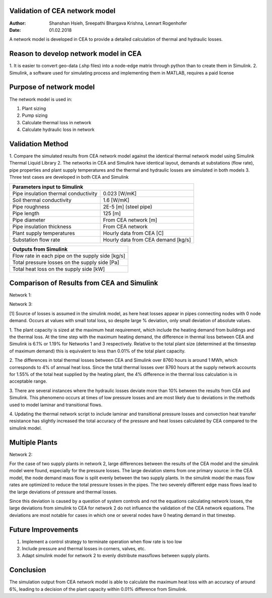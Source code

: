 Validation of CEA network model
===============================

:Author: Shanshan Hsieh, Sreepathi Bhargava Krishna, Lennart Rogenhofer
:Date: 01.02.2018

A network model is developed in CEA to provide a detailed calculation of thermal and hydraulic losses.

Reason to develop network model in CEA
======================================

1. It is easier to convert geo-data (.shp files) into a node-edge matrix through python than to
create them in Simulink.
2. Simulink, a software used for simulating process and implementing them in MATLAB, requires a
paid license

Purpose of network model
========================

The network model is used in:

1. Plant sizing
2. Pump sizing
3. Calculate thermal loss in network
4. Calculate hydraulic loss in network

Validation Method
=================

1. Compare the simulated results from CEA network model against the identical thermal network
model using Simulink Thermal Liquid Library
2. The networks in CEA and Simulink have identical layout, demands at substations (flow rate),
pipe properties and plant supply temperatures and the thermal and hydraulic losses are simulated
in both models
3. Three test cases are developed in both CEA and Simulink

+------------------------------------------------------------------+
| Parameters input to Simulink                                     |
+======================================+===========================+
| Pipe insulation thermal conductivity | 0.023 [W/mK]              |
+--------------------------------------+---------------------------+
| Soil thermal conductivity            | 1.6 [W/mK]                |
+--------------------------------------+---------------------------+
| Pipe roughness                       | 2E-5 [m] (steel pipe)     |
+--------------------------------------+---------------------------+
| Pipe length                          | 125 [m]                   |
+--------------------------------------+---------------------------+
| Pipe diameter                        | From CEA network [m]      |
+--------------------------------------+---------------------------+
| Pipe insulation thickness            | From CEA network          |
+--------------------------------------+---------------------------+
| Plant supply temperatures            | Hourly data from CEA [C]  |
+--------------------------------------+---------------------------+
| Substation flow rate                 | Hourly data from CEA      |
|                                      | demand [kg/s]             |
+--------------------------------------+---------------------------+


+--------------------------------------------------+
| Outputs from Simulink                            |
+==================================================+
| Flow rate in each pipe on the supply side [kg/s] |
+--------------------------------------------------+
| Total pressure losses on the supply side [Pa]    |
+--------------------------------------------------+
| Total heat loss on the supply side [kW]          |
+--------------------------------------------------+


Comparison of Results from CEA and Simulink
===========================================

Network 1:

+-------------------------------------------+------------+----------------+-----------------------+
| Parameter                                 | CEA Model  | Simulink Model | Notes                 |
+===========================================+============+================+=======================+
| Annual heat supplied by the heating plant | 2040 MWh/a |                |                       |
+-------------------------------------------+------------+----------------+-----------------------+
| Annual heating demand                     | 1990 MWh/a |                |                       |
+-------------------------------------------+------------+----------------+-----------------------+
| Plant size                                |  2.65 MWh  |                | Max plant heat        |
|                                           |            |                | requirement (t = 393) |
+-------------------------------------------+------------+----------------+-----------------------+
| Max thermal loss (t = 393)                | 16.2 kWh   | 15.3 kWh       | difference = 6.1%     |
+-------------------------------------------+------------+----------------+-----------------------+
| Annual thermal loss supply                | 33.57 MWh/a| 31.42 MWh/a    | difference = 6.8%     |
+-------------------------------------------+------------+----------------+-----------------------+
| Max pressure loss supply (t = 417)        |  559 kPa   | 563 kPa        | difference = - 0.7%   |
+-------------------------------------------+------------+----------------+-----------------------+
| Annual pressure loss supply               |  274.94 MPa|  275.72 MPa    | difference = -0.3%    |
+-------------------------------------------+------------+----------------+-----------------------+
| % thermal loss    (losses/heat supplied)  | 1.65%      |                |                       |
+-------------------------------------------+------------+----------------+-----------------------+
| Average difference in thermal loss        | 6.7% higher|                | 		        	  |
+-------------------------------------------+------------+----------------+-----------------------+
| Average difference in pressure loss       | 4% lower   |                | 	        	  	  |
+-------------------------------------------+------------+----------------+-----------------------+
| # of Hours when dP% > 10%		            | 293, all at low pressure losses		              |
+-------------------------------------------+-----------------------------------------------------+

Network 3:

+-------------------------------------------+------------+----------------+-----------------------+
| Parameter                                 | CEA Model  | Simulink Model | Notes                 |
+===========================================+============+================+=======================+
| Annual heat supplied by the heating plant |  1770 MWh/a|                |                       |
+-------------------------------------------+------------+----------------+-----------------------+
| Annual heating demand                     |  1730 MWh/a|                |                       |
+-------------------------------------------+------------+----------------+-----------------------+
| Plant size                                |  2.27 MWh  |                | Max plant heat        |
|                                           |            |                | requirement (t = 393) |
+-------------------------------------------+------------+----------------+-----------------------+
| Max thermal loss (t = 8625)               | 13.54 kWh  |  13.7 kWh      | difference = -1.19%   |
+-------------------------------------------+------------+----------------+-----------------------+
| Annual thermal loss                       | 27.47 MWh/a| 28.49 MWh/a    | difference = -3.58 %  |
+-------------------------------------------+------------+----------------+-----------------------+
| Max pressure loss (t = 421)               |  546 kPa   | 546 kPa        | difference = 0.01%    |
+-------------------------------------------+------------+----------------+-----------------------+
| Annual pressure loss                      |  237 MPa   | 237 MPa        | difference = 0.26%    |
+-------------------------------------------+------------+----------------+-----------------------+
| % thermal loss    (losses/heat supplied)  |  1.55 %    |                |                       |
+-------------------------------------------+------------+----------------+-----------------------+
| Average difference in thermal loss        | 13.2 % lower, large deviations for low massflows [1]|
+-------------------------------------------+------------+----------------+-----------------------+
| Average difference in pressure loss       | 1.77 % lower   			                		  |
+-------------------------------------------+------------+----------------+-----------------------+
| # of Hours when dP% > 10%		    | 57, all at low pressure loss                                |
+-------------------------------------------+-----------------------------------------------------+

[1] Source of losses is assumed in the simulink model, as here heat losses appear in pipes connecting nodes with 0 node demand. 
Occurs at values with small total loss, so despite large % deviation, only small deviation of absolute values. 


1. The plant capacity is sized at the maximum heat requirement, which include the heating demand
from buildings and the thermal loss. At the time step with the maximum heating demand, the difference
in thermal loss between CEA and Simulink is 6.1% or 1.19% for Networks 1 and 3 respectively. Relative to the total plant size
(determined at the timsestep of maximum demand) this is equivalent to less than 0.01% of the total plant capacity.

2. The differences in total thermal losses between CEA and Simulink over 8760 hours is around 1 MWh,
which corresponds to 4% of annual heat loss. Since the total thermal losses over 8760 hours at the
supply network accounts for 1.55% of the total heat supplied by the heating plant, the 4% difference
in the thermal loss calculation is in acceptable range.

3. There are several instances where the hydraulic losses deviate more than 10% between the results from CEA and Simulink. 
This phenomeno occurs at times of low pressure losses and are most likely due to deviations in the methods used to model laminar
and transitional flows.

4. Updating the thermal network script to include laminar and transitional pressure losses and convection heat transfer resistance has
slightly increased the total accuracy of the pressure and heat losses calculated by CEA compared to the simulink model. 

.. figure:: network1.png


.. figure:: network3.png


Multiple Plants
===================

Network 2:

+-------------------------------------------+------------+----------------+-----------------------+
| Parameter                                 | CEA Model  | Simulink Model | Notes                 |
+===========================================+============+================+=======================+
| Annual heat supplied by the heating plant | 1571 MWh/a |                | two plants            |
+-------------------------------------------+------------+----------------+-----------------------+
| Annual heating demand                     | 1522 MWh/a |                |                       |
+-------------------------------------------+------------+----------------+-----------------------+
| Plant size                                | 19.81 MWh  |                | Max plant heat        |
|                                           |            |                | requirement (t = 393) |
+-------------------------------------------+------------+----------------+-----------------------+
| Max thermal loss (t = 323 CEA, 8625 Sim)  | 15.52 kWh  |  14.62 kWh     | difference = 6.2 %    |
+-------------------------------------------+------------+----------------+-----------------------+
| Annual thermal loss                       | 34.14 MWh/a|  31.72 MWh/a   | difference = 7.6 %    |
+-------------------------------------------+------------+----------------+-----------------------+
| Max pressure loss (t = 421)               | 543 kPa    |   536 kPa      | difference = 1.41 %   |
+-------------------------------------------+------------+----------------+-----------------------+
| Annual pressure loss                      | 329 MPa    |   245 MPa      | difference = 34.44 %  |
+-------------------------------------------+------------+----------------+-----------------------+
| % thermal loss                            |  2.17 %    |                |                       |
+-------------------------------------------+------------+----------------+-----------------------+
| Average difference in thermal loss        | 5.65% higher                	            		  |
+-------------------------------------------+------------+----------------+-----------------------+
| Average difference in pressure loss       | 980% higher                 		             	  |
+-------------------------------------------+------------+----------------+-----------------------+

For the case of two supply plants in network 2, large differences between the results of the CEA model and the 
simulink model were found, especially for the pressure losses. The large deviation stems from one primary source:
in the CEA model, the node demand mass flow is split evenly between the two supply plants. In the simulink model
the mass flow rates are optimized to reduce the total pressure losses in the pipes. The two severely different
edge mass flows lead to the large deviations of pressure and thermal losses. 

Since this deviation is caused by a question of system controls and not the equations calculating network losses, 
the large deviations from simulink to CEA for network 2 do not influence the validation of the CEA network equations. 
The deviations are most notable for cases in which one or several nodes have 0 heating demand in that timestep. 

.. figure:: network2.png


Future Improvements
===================

1. Implement a control strategy to terminate operation when flow rate is too low
2. Include pressure and thermal losses in corners, valves, etc. 
3. Adapt simulink model for network 2 to evenly distribute massflows between supply plants. 

Conclusion
==========

The simulation output from CEA network model is able to calculate the maximum heat loss with an accuracy of around 6%, 
leading to a decision of the plant capacity within 0.01% difference from Simulink. 
